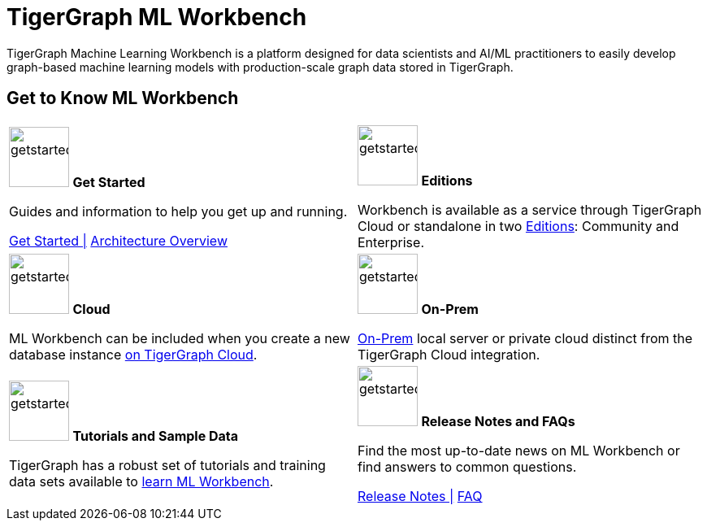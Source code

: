 = TigerGraph ML Workbench
:page-aliases: ml-workbench:overview/index.adoc, ml-workbench:overview:index.adoc
:fn-pintrest: footnote:[Ying, Rex et al. “Graph Convolutional Neural Networks for Web-Scale Recommender Systems”, Proceedings of the 24th ACM SIGKDD International Conference on Knowledge Discovery & Data Mining, 2018.]
:fn-amazon: footnote:[Ankit Gandhi, Aakankasha, Sivaramakrishnan Kaveri, Vineet Chaoji, “Spatio-temporal multi-graph networks for demand forecasting in online marketplaces”]
:fn-astrazeneca: footnote:[Benedek Rozemberczki, Stephen Bonner, Andriy Nikolov, Michael Ughetto, Sebastian Nilsson, Eliseo Papa, “A Unified View of Relational Deep Learning for Drug Pair Scoring”, CoRR, November 2021.]
:fn-repurposing: footnote:[Hsieh, K., Wang, Y., Chen, L. et al. “Drug repurposing for COVID-19 using graph neural network and harmonizing multiple evidence”, Sci Rep 11, 23179, 2021.]
:fn-finance: footnote:[Mark Weber, Giacomo Domeniconi, Jie Chen, Daniel Karl I. Weidele, Claudio Bellei, Tom Robinson, and Charles E. Leiserson, “Anti-Money Laundering in Bitcoin: Experimenting with Graph Convolutional Networks for Financial Forensics”, In Proceedings of ACM Conference (KDD ’19 Workshop on Anomaly Detection in Finance), 2019.]
:description: Overview of the TigerGraph ML Workbench.
:figure-caption!:


TigerGraph Machine Learning Workbench is a platform designed for data scientists and AI/ML practitioners to easily develop graph-based machine learning models with production-scale graph data stored in TigerGraph.

== Get to Know ML Workbench
[.home-card,cols="2",grid=none,frame=none, separator=¦]
|===
¦
image:getstarted-homecard.png[alt=getstarted,width=74,height=74]
*Get Started*

Guides and information to help you get up and running.

xref:get-started.adoc[Get Started |]
xref:ml-workbench:faq:architecture.adoc[Architecture Overview]

¦
image:edtions-homecard.png[alt=getstarted,width=74,height=74]
*Editions*

Workbench is available as a service through TigerGraph Cloud or standalone in two xref:ml-workbench:editions:index.adoc[Editions]: Community and Enterprise.

¦
image:cloudIcon-homecard.png[alt=getstarted,width=74,height=74]
*Cloud*

ML Workbench can be included when you create a new database instance
xref:ml-workbench:on-cloud:on-tgcloud.adoc[on TigerGraph Cloud].

¦
image:onprem-homecard.png[alt=getstarted,width=74,height=74]
*On-Prem*

xref:ml-workbench:on-prem:index.adoc[On-Prem] local server or private cloud distinct from the TigerGraph Cloud integration.


¦
image:attrbutes-homecard.png[alt=getstarted,width=74,height=74]
*Tutorials and Sample Data*

TigerGraph has a robust set of tutorials and training data sets available to
xref:ml-workbench:tutorials:index.adoc[learn ML Workbench].

¦
image:documentation-homecard.png[alt=getstarted,width=74,height=74]
*Release Notes and FAQs*

Find the most up-to-date news on ML Workbench or
find answers to common questions.


xref:ml-workbench:faq:release-notes.adoc[Release Notes |]
xref:ml-workbench:faq:index.adoc[FAQ]
¦
|===
